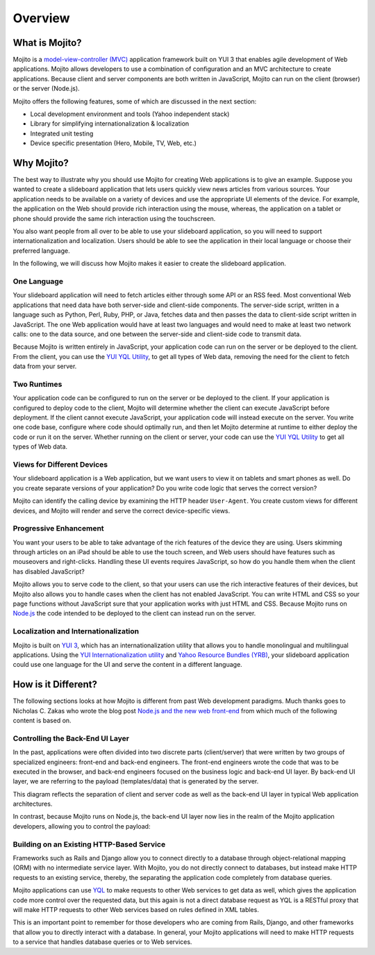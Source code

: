 ========
Overview
========

.. _mojito_overview-what:

What is Mojito?
===============

Mojito is a `model-view-controller (MVC) <http://en.wikipedia.org/wiki/Model%E2%80%93view%E2%80%93controller>`_ 
application framework built on YUI 3 that enables agile development of Web applications. 
Mojito allows developers to use a combination of configuration and an MVC architecture to 
create applications. Because client and server components are both written in JavaScript, 
Mojito can run on the client (browser) or the server (Node.js).

Mojito offers the following features, some of which are discussed in the next section:

- Local development environment and tools (Yahoo independent stack)
- Library for simplifying internationalization & localization
- Integrated unit testing
- Device specific presentation (Hero, Mobile, TV, Web, etc.)

.. _mojito_overview-why:

Why Mojito?
===========

The best way to illustrate why you should use Mojito for creating Web applications is to 
give an example. Suppose you wanted to create a slideboard application that 
lets users quickly view news articles from various sources. Your application needs to be 
available on a variety of devices and use the appropriate UI elements of the device. 
For example, the application on the Web should provide rich interaction using the mouse, 
whereas, the application on a tablet or phone should provide the same rich interaction 
using the touchscreen.

You also want people from all over to be able to use your slideboard application, so you 
will need to support internationalization and localization. Users should be able to see 
the application in their local language or choose their preferred language.

In the following, we will discuss how Mojito makes it easier to create the slideboard 
application.

.. _mojito_overview_why-one_lang:

One Language
------------

Your slideboard application will need to fetch articles either through some API or an RSS 
feed. Most conventional Web applications that need data have both server-side and 
client-side components. The server-side script, written in a language such as Python, 
Perl, Ruby, PHP, or Java, fetches data and then passes the data to client-side script 
written in JavaScript. The one Web application would have at least two languages and 
would need to make at least two network calls: one to the data source, and one between 
the server-side and client-side code to transmit data.

Because Mojito is written entirely in JavaScript, your application code can run on the
server or be deployed to the client. From the client, you can use the 
`YUI YQL Utility <http://yuilibrary.com/yui/docs/yql/>`_, to get all types of Web data, 
removing the need for the client to fetch data from your server.

.. _mojito_overview_why-two_runtimes:

Two Runtimes
------------

Your application code can be configured to run on the server or be deployed to the client. 
If your application is configured to deploy code to the client, Mojito will determine 
whether the client can execute JavaScript before deployment. If the client cannot execute 
JavaScript, your application code will instead execute on the server. You write one code 
base, configure where code should optimally run, and then let Mojito determine at runtime 
to either deploy the code or run it on the server. Whether running on the client or server, 
your code can use the `YUI YQL Utility <http://yuilibrary.com/yui/docs/yql/>`_ to get all 
types of Web data.

.. _mojito_overview_why-device_views:

Views for Different Devices
---------------------------

Your slideboard application is a Web application, but we want users to view it on tablets 
and smart phones as well. Do you create separate versions of your application? Do you 
write code logic that serves the correct version?

Mojito can identify the calling device by examining the HTTP header ``User-Agent``. You 
create custom views for different devices, and Mojito will render and serve the correct 
device-specific views.

.. _mojito_overview_why-prog_enhancement:

Progressive Enhancement
-----------------------

You want your users to be able to take advantage of the rich features of the device they 
are using. Users skimming through articles on an iPad should be able to use the touch 
screen, and Web users should have features such as mouseovers and right-clicks. Handling 
these UI events requires JavaScript, so how do you handle them when the client has 
disabled JavaScript?

Mojito allows you to serve code to the client, so that your users can use the rich 
interactive features of their devices, but Mojito also allows you to handle cases when the 
client has not enabled JavaScript. You can write HTML and CSS so your page functions 
without JavaScript sure that your application works with just HTML and CSS. Because Mojito 
runs on `Node.js <http://nodejs.org/>`_ the code intended to be deployed to the client can 
instead run on the server.

.. _mojito_overview_why-loc_intl:

Localization and Internationalization
-------------------------------------

Mojito is built on `YUI 3 <http://yuilibrary.com/>`_, which has an internationalization 
utility that allows you to handle monolingual and multilingual applications. Using the 
`YUI Internationalization utility <http://yuilibrary.com/yui/docs/intl/>`_ and 
`Yahoo Resource Bundles (YRB) <http://yuilibrary.com/yui/docs/intl/-yrb>`_, your 
slideboard application could use one language for the UI and serve the content in a 
different language.

.. _mojito_overview-differences:

How is it Different?
====================

The following sections looks at how Mojito is different from past Web development paradigms.
Much thanks goes to Nicholas C. Zakas who wrote the blog post 
`Node.js and the new web front-end <http://www.nczonline.net/blog/2013/10/07/node-js-and-the-new-web-front-end/>`_
from which much of the following content is based on.

.. _differences-control_be_ui:

Controlling the Back-End UI Layer 
---------------------------------

In the past, applications were often divided into two discrete parts (client/server) 
that were written by two groups of specialized engineers: front-end and back-end engineers. 
The front-end engineers wrote the code that was to be executed in the browser, and back-end 
engineers focused on the business logic and back-end UI layer. By back-end UI layer, we are 
referring to the payload (templates/data) that is generated by the server. 

This diagram reflects the separation of client and server code as well as the back-end
UI layer in typical Web application architectures.

.. image:: images/client_server_http.png
   :height: 591 px
   :width: 508 px
   :scale: 75 %
   :alt: Front/Back-end separation of traditional Web applications.
   :align: left

In contrast, because Mojito runs on Node.js, the back-end UI layer now lies in the realm of 
the Mojito application developers, allowing you to control the payload:

.. image:: images/nodejs_be_ui.png
   :height: 591 px
   :width: 200 px
   :scale: 50 %
   :alt: Node.js/Mojito serving as the back-end UI layer.
   :align: right

.. _differences-existing_service:

Building on an Existing HTTP-Based Service
------------------------------------------

Frameworks such as Rails and Django allow you to connect directly to a database through
object-relational mapping (ORM) with no intermediate service layer. With Mojito, you
do not directly connect to databases, but instead make HTTP requests to an existing
service, thereby, the separating the application code completely from database queries.

Mojito applications can use `YQL <http://developer.yahoo.com/yql>`_ to make requests to 
other Web services to get data as well, which gives the application code more control over 
the requested data, but this again is not a direct database request as YQL is a RESTful 
proxy that will make HTTP requests to other Web services based on rules defined in XML tables. 

This is an important point to remember for those developers who are coming from Rails, Django,
and other frameworks that allow you to directly interact with a database. In general,
your Mojito applications will need to make HTTP requests to a service that handles 
database queries or to Web services.


